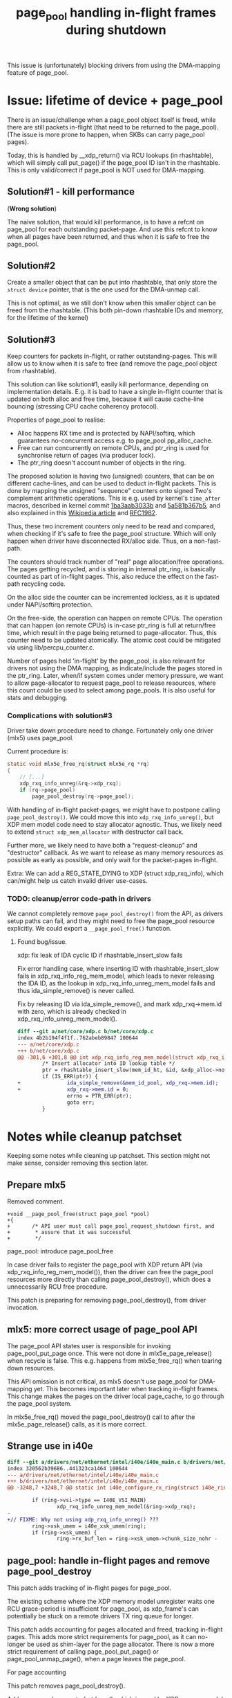 # -*- fill-column: 76; -*-
#+Title: page_pool handling in-flight frames during shutdown
#+OPTIONS: ^:nil

This issue is (unfortunately) blocking drivers from using the DMA-mapping
feature of page_pool.

* Issue: lifetime of device + page_pool

There is an issue/challenge when a page_pool object itself is freed, while
there are still packets in-flight (that need to be returned to the
page_pool). (The issue is more prone to happen, when SKBs can carry
page_pool pages).

Today, this is handled by __xdp_return() via RCU lookups (in rhashtable),
which will simply call put_page() if the page_pool ID isn't in the
rhashtable. This is only valid/correct if page_pool is NOT used for
DMA-mapping.

** Solution#1 - kill performance

(*Wrong solution*)

The naive solution, that would kill performance, is to have a refcnt on
page_pool for each outstanding packet-page. And use this refcnt to know when
all pages have been returned, and thus when it is safe to free the
page_pool.

** Solution#2

Create a smaller object that can be put into rhashtable, that only store the
=struct device= pointer, that is the one used for the DMA-unmap call.

This is not optimal, as we still don't know when this smaller object can be
freed from the rhashtable. (This both pin-down rhashtable IDs and memory,
for the lifetime of the kernel)

** Solution#3

Keep counters for packets in-flight, or rather outstanding-pages. This will
allow us to know when it is safe to free (and remove the page_pool object
from rhashtable).

This solution can like solution#1, easily kill performance, depending on
implementation details. E.g. it is bad to have a single in-flight counter
that is updated on both alloc and free time, because it will cause
cache-line bouncing (stressing CPU cache coherency protocol).

Properties of page_pool to realise:
- Alloc happens RX time and is protected by NAPI/softirq, which guarantees
  no-concurrent access e.g. to page_pool pp_alloc_cache.
- Free can run concurrently on remote CPUs, and ptr_ring is used for
  synchronise return of pages (via producer lock).
- The ptr_ring doesn't account number of objects in the ring.

The proposed solution is having two (unsigned) counters, that can be on
different cache-lines, and can be used to deduct in-flight packets. This is
done by mapping the unsigned "sequence" counters onto signed Two's
complement arithmetic operations. This is e.g. used by kernel's =time_after=
macros, described in kernel commit [[https://git.kernel.org/torvalds/c/1ba3aab3033b][1ba3aab3033b]] and [[https://git.kernel.org/torvalds/c/5a581b367b5][5a581b367b5]], and also
explained in this [[https://en.wikipedia.org/wiki/Serial_number_arithmetic#General_Solution][Wikipedia article]] and [[https://tools.ietf.org/html/rfc1982][RFC1982]].

Thus, these two increment counters only need to be read and compared, when
checking if it's safe to free the page_pool structure. Which will only
happen when driver have disconnected RX/alloc side. Thus, on a
non-fast-path.

The counters should track number of "real" page allocation/free operations.
The pages getting recycled, and is storing in internal ptr_ring, is
basically counted as part of in-flight pages. This, also reduce the effect
on the fast-path recycling code.

On the alloc side the counter can be incremented lockless, as it is updated
under NAPI/softirq protection.

On the free-side, the operation can happen on remote CPUs. The operation
that can happen (on remote CPUs) is in-case ptr_ring is full at return/free
time, which result in the page being returned to page-allocator. Thus, this
counter need to be updated atomically. The atomic cost could be mitigated
via using lib/percpu_counter.c.

Number of pages held 'in-flight' by the page_pool, is also relevant for
drivers not using the DMA mapping, as indicate/include the pages stored in
the ptr_ring. Later, when/if system comes under memory pressure, we want to
allow page-allocator to request page_pool to release resources, where this
count could be used to select among page_pools.  It is also useful for stats
and debugging.

*** Complications with solution#3

Driver take down procedure need to change. Fortunately only one driver
(mlx5) uses page_pool.

Current procedure is:
#+begin_src C
static void mlx5e_free_rq(struct mlx5e_rq *rq)
{
	// [...]
	xdp_rxq_info_unreg(&rq->xdp_rxq);
	if (rq->page_pool)
		page_pool_destroy(rq->page_pool);

#+end_src

With handling of in-flight packet-pages, we might have to postpone calling
=page_pool_destroy()=. We could move this into =xdp_rxq_info_unreg()=, but
XDP mem model code need to stay allocator agnostic. Thus, we likely need to
extend =struct xdp_mem_allocator= with destructor call back.

Further more, we likely need to have both a "request-cleanup" and
"destructor" callback. As we want to release as many memory resources as
possible as early as possible, and only wait for the packet-pages in-flight.

Extra: We can add a REG_STATE_DYING to XDP (struct xdp_rxq_info), which
can/might help us catch invalid driver use-cases.

*** TODO: cleanup/error code-path in drivers

We cannot completely remove =page_pool_destroy()= from the API, as drivers
setup paths can fail, and they might need to free the page_pool resource
explicitly.  We could export a =__page_pool_free()= function.

**** Found bug/issue.

xdp: fix leak of IDA cyclic ID if rhashtable_insert_slow fails

Fix error handling case, where inserting ID with rhashtable_insert_slow
fails in xdp_rxq_info_reg_mem_model, which leads to never releasing the IDA
ID, as the lookup in xdp_rxq_info_unreg_mem_model fails and thus
ida_simple_remove() is never called.

Fix by releasing ID via ida_simple_remove(), and mark xdp_rxq->mem.id with
zero, which is already checked in xdp_rxq_info_unreg_mem_model().

#+begin_src diff
diff --git a/net/core/xdp.c b/net/core/xdp.c
index 4b2b194f4f1f..762abeb89847 100644
--- a/net/core/xdp.c
+++ b/net/core/xdp.c
@@ -301,6 +301,8 @@ int xdp_rxq_info_reg_mem_model(struct xdp_rxq_info *xdp_rxq,
        /* Insert allocator into ID lookup table */
        ptr = rhashtable_insert_slow(mem_id_ht, &id, &xdp_alloc->node);
        if (IS_ERR(ptr)) {
+               ida_simple_remove(&mem_id_pool, xdp_rxq->mem.id);
+               xdp_rxq->mem.id = 0;
                errno = PTR_ERR(ptr);
                goto err;
        }
#+end_src



* Notes while cleanup patchset

Keeping some notes while cleaning up patchset. This section might not make
sense, consider removing this section later.

** Prepare mlx5

Removed comment.
#+begin_example
+void __page_pool_free(struct page_pool *pool)
+{
+       /* API user must call page_pool_request_shutdown first, and
+        * assure that it was successful
+        */
#+end_example

page_pool: introduce page_pool_free

In case driver fails to register the page_pool with XDP return API (via
xdp_rxq_info_reg_mem_model()), then the driver can free the page_pool
resources more directly than calling page_pool_destroy(), which does a
unnecessarily RCU free procedure.

This patch is preparing for removing page_pool_destroy(), from driver
invocation.

** mlx5: more correct usage of page_pool API

The page_pool API states user is responsible for invoking page_pool_put_page
once. This were not done in mlx5e_page_release() when recycle is false. This
e.g. happens from mlx5e_free_rq() when tearing down resources.

This API omission is not critical, as mlx5 doesn't use page_pool for
DMA-mapping yet. This becomes important later when tracking in-flight
frames. This change makes the pages on the driver local page_cache, to go
through the page_pool system.

In mlx5e_free_rq() moved the page_pool_destroy() call to after the
mlx5e_page_release() calls, as it is more correct.


** Strange use in i40e

#+begin_src diff
diff --git a/drivers/net/ethernet/intel/i40e/i40e_main.c b/drivers/net/ethernet/intel/i40e/i40e_main.c
index 320562b39686..441323ca1464 100644
--- a/drivers/net/ethernet/intel/i40e/i40e_main.c
+++ b/drivers/net/ethernet/intel/i40e/i40e_main.c
@@ -3248,7 +3248,7 @@ static int i40e_configure_rx_ring(struct i40e_ring *ring)
 
        if (ring->vsi->type == I40E_VSI_MAIN)
                xdp_rxq_info_unreg_mem_model(&ring->xdp_rxq);
-
+// FIXME: Why not using xdp_rxq_info_unreg() ???
        ring->xsk_umem = i40e_xsk_umem(ring);
        if (ring->xsk_umem) {
                ring->rx_buf_len = ring->xsk_umem->chunk_size_nohr -

#+end_src


** page_pool: handle in-flight pages and remove page_pool_destroy

This patch adds tracking of in-flight pages for page_pool.

The existing scheme where the XDP memory model unregister waits one RCU
grace-period is insufficient for page_pool, as xdp_frame's can potentially
be stuck on a remote drivers TX ring queue for longer.

This patch adds accounting for pages allocated and freed, tracking in-flight
pages. This adds more strict requirements for page_pool, as it can no-longer
be used as shim-layer for the page allocator. There is now a more strict
requirement of calling page_pool_put_page() or page_pool_unmap_page(), when
a page leaves the page_pool.

For page accounting

This patch removes page_pool_destroy().  

Adds page_pool_request_shutdown(), which is used by XDP memory model
unregister.




If a driver implements a local page caching scheme on top of this (like
mlx5) which also cache DMA-mappings, then the in-flight accounting, can be
used for detecting if it leaks DMA mappings.



** Notes for patchset RFCv1-pre-upstream

stg mail --edit-cover --version="RFCv1-pre-upstream" --to meup \
 --to ilias --to toke --to tariq \
 --cc ivan.khoronzhuk@linaro.org --cc grygorii.strashko@ti.com \
 01-net-page_pool-add-helper1..split-page-DMA-issue

Subj: Bugfixes related to page_pool

I've not had time to write a cover-letter...

I wanted to show you the patches, I'm currently working on, which I guess
are blocking the drivers/net/ethernet/ti/ update. I'm running out of time
(as it my birthday today and I have plans), so just dumping these...
not-cleaned up patches.

My notes are here:
 https://github.com/xdp-project/xdp-project/blob/master/areas/mem/page_pool03_shutdown_inflight.org

** Notes for patchset RFCv2-pre-upstream

stg mail --edit-cover --version="RFCv2-pre-upstream" --to meup \
 --to ilias --to toke --to tariq \
 --cc ivan.khoronzhuk@linaro.org --cc grygorii.strashko@ti.com \
 01-net-page_pool-add-helper1..split-page-DMA-issue

Subj: Bugfixes related to page_pool

Just wanted to send out an updated version of the patchset.



* Patchset submission

Reorg order of patches, such that mlx5 and cpumap fixes appear before
introducing in-flight handling. API page_pool_release_page introduced
earlier.

** Cover letter V1

xdp: page_pool fixes and in-flight accounting

This patchset fix page_pool API and users, such that drivers can use it for
DMA-mapping. A number of places exist, where the DMA-mapping would not get
released/unmapped, all these are fixed. This occurs e.g. when an xdp_frame
gets converted to an SKB. As network stack doesn't have any callback for XDP
memory models.

The patchset also address a shutdown race-condition. Today removing a XDP
memory model, based on page_pool, is only delayed one RCU grace period. This
isn't enough as redirected xdp_frames can still be in-flight on different
queues (remote driver TX, cpumap or veth).

We stress that when drivers use page_pool for DMA-mapping, then they MUST
use one packet per page. This might change in the future, but more work lies
ahead, before we can lift this restriction.

This patchset change the page_pool API to be more strict, as in-flight page
accounting is added.

Stg mail command:
#+begin_example
stg mail --edit-cover --version="net-next v1" --to meup \
 --to netdev \
 --to ilias --to toke --to tariq \
 --cc ivan.khoronzhuk@linaro.org --cc grygorii.strashko@ti.com \
 --cc mcroce@redhat.com --cc toshiaki.makita1@gmail.com \
 01-net-page_pool-add-helper1..tracepoint02-page-pool
#+end_example

Message-ID: <156045046024.29115.11802895015973488428.stgit@firesoul>

Link: https://lore.kernel.org/netdev/156045046024.29115.11802895015973488428.stgit@firesoul/

** cpumap issue and fix

Patch-desc: xdp: page_pool related fix to cpumap

When converting an xdp_frame into an SKB, and sending this into the network
stack, then the underlying XDP memory model need to release associated
resources, because the network stack don't have callbacks for XDP memory
models.  The only memory model that needs this is page_pool, when a driver
use the DMA-mapping feature.

Introduce page_pool_release_page(), which basically does the same as
page_pool_unmap_page(). Add xdp_release_frame() as the XDP memory model
interface for calling it, if the memory model match MEM_TYPE_PAGE_POOL, to
save the function call overhead for others. Have cpumap call
xdp_release_frame() before xdp_scrub_frame().

** Patch-desc: mlx5: more strict use of page_pool API

The mlx5 driver is using page_pool, but not for DMA-mapping (currently), and
is a little too relaxed about returning or releasing page resources, as it
is not strictly necessary, when not using DMA-mappings.

As this patchset is working towards tracking page_pool resources, to know
about in-flight frames on shutdown. Then fix places where mlx5 leak
page_pool resource.

In case of dma_mapping_error, when recycle into page_pool.

In mlx5e_free_rq() moved the page_pool_destroy() call to after the
mlx5e_page_release() calls, as it is more correct.

In mlx5e_page_release() when no recycle was requested, then release page
from the page_pool, via page_pool_release_page().

** Patch-desc: xdp: tracking page_pool resources and safe removal

This patch is needed before we can allow drivers to use page_pool for
DMA-mappings. Today with page_pool and XDP return API, it is possible to
remove the page_pool object (from rhashtable), while there are still
in-flight packet-pages. This is safely handled via RCU and failed lookups in
__xdp_return() fallback to call put_page(), when page_pool object is gone.
In-case page is still DMA mapped, this will result in page note getting
correctly DMA unmapped.

To solve this, the page_pool is extended with tracking in-flight pages. And
XDP disconnect system queries page_pool and waits, via workqueue, for all
in-flight pages to be returned.

To avoid killing performance when tracking in-flight pages, the implement
use two (unsigned) counters, that in placed on different cache-lines, and
can be used to deduct in-flight packets. This is done by mapping the
unsigned "sequence" counters onto signed Two's complement arithmetic
operations. This is e.g. used by kernel's time_after macros, described in
kernel commit 1ba3aab3033b and 5a581b367b5, and also explained in RFC1982.

The trick is these two incrementing counters only need to be read and
compared, when checking if it's safe to free the page_pool structure. Which
will only happen when driver have disconnected RX/alloc side. Thus, on a
non-fast-path.

It is chosen that page_pool tracking is also enabled for the non-DMA
use-case, as this can be used for statistics later.

After this patch, using page_pool requires more strict resource "release",
e.g. via page_pool_release_page() that was introduced in this patchset, and
previous patches implement/fix this more strict requirement.

Drivers no-longer call page_pool_destroy(). Drivers already call
xdp_rxq_info_unreg() which call xdp_rxq_info_unreg_mem_model(), which will
attempt to disconnect the mem id, and if attempt fails schedule the
disconnect for later via delayed workqueue.


** Patch-desc: xdp: force mem allocator removal and periodic warning

If bugs exists or are introduced later e.g. by drivers misusing the API,
then we want to warn about the issue, such that developer notice. This patch
will generate a bit of noise in form of periodic pr_warn every 30 seconds.

It is not nice to have this stall warning running forever. Thus, this patch
will (after 120 attempts) force disconnect the mem id (from the rhashtable)
and free the page_pool object. This will cause fallback to the put_page() as
before, which only potentially leak DMA-mappings, if objects are really
stuck for this long. In that unlikely case, a WARN_ONCE should show us the
call stack.



* Tests
** (Established): Test if __xdp_return() can hit no page_pool id issue

First establish if this code can be hit:

#+begin_src diff
diff --git a/net/core/xdp.c b/net/core/xdp.c
index 3d53f9f247e5..6114c80393db 100644
--- a/net/core/xdp.c
+++ b/net/core/xdp.c
@@ -338,6 +338,8 @@ static void __xdp_return(void *data, struct xdp_mem_info *mem, bool napi_direct,
                        napi_direct &= !xdp_return_frame_no_direct();
                        page_pool_put_page(xa->page_pool, page, napi_direct);
                } else {
+                       pr_warn("%s() XXX issue if page_pool(id:%d) use DMA\n",
+                               __func__, mem->id);
                        put_page(page);
                }
                rcu_read_unlock();
#+end_src

The driver mlx5 (in =mlx5e_xdp_set=) reset the NIC-ring "channels", when
changing between XDP and non-XDP mode.

In that case, the mlx5 driver doesn't reuse the page_pool, instead when a XDP
program is attached it "close" and free all the "channels", where
=mlx5e_free_rq= calls =xdp_rxq_info_unreg= as shown by this perf-probe stack
trace:

#+begin_example
xdp_rxq_info  1745 [001]  1529.547422: probe:xdp_rxq_info_unreg_2: (ffffffff8179caa6)
        ffffffff8179caa7 xdp_rxq_info_unreg+0x17 (/boot/vmlinux-5.1.0-bpf-next-page-pool+)
        ffffffffa022d32a mlx5e_free_rq+0x3a ([mlx5_core])
        ffffffffa022f0b2 mlx5e_close_channel+0x22 ([mlx5_core])
        ffffffffa0231486 mlx5e_close_channels+0x26 ([mlx5_core])
        ffffffffa0232ac7 mlx5e_close_locked+0x47 ([mlx5_core])
        ffffffffa0232d4c mlx5e_xdp+0x19c ([mlx5_core])
        ffffffff8176a39c dev_xdp_install+0x3c (/boot/vmlinux-5.1.0-bpf-next-page-pool+)
        ffffffff81788806 do_setlink+0xcd6 (/boot/vmlinux-5.1.0-bpf-next-page-pool+)
        ffffffff81788a10 rtnl_setlink+0xd0 (/boot/vmlinux-5.1.0-bpf-next-page-pool+)
        [...]
#+end_example

And =xdp_rxq_info_reg= is called by =mlx5e_alloc_rq=, but cannot be seen by
(below) call stack as it is inlined in =mlx5e_open_rq=.

#+begin_example
xdp_rxq_info  1806 [000]  1883.326305:     probe:xdp_rxq_info_reg: (ffffffff8179cae0)
        ffffffff8179cae1 xdp_rxq_info_reg+0x1 (/boot/vmlinux-5.1.0-bpf-next-page-pool+)
        ffffffffa022e6e3 mlx5e_open_rq+0x153 ([mlx5_core])
        ffffffffa0231395 mlx5e_open_channels+0xc25 ([mlx5_core])
        ffffffffa023289a mlx5e_open_locked+0x2a ([mlx5_core])
        ffffffffa0232d8a mlx5e_xdp+0x1da ([mlx5_core])
        ffffffff8176a39c dev_xdp_install+0x3c (/boot/vmlinux-5.1.0-bpf-next-page-pool+)
        ffffffff8177663e dev_change_xdp_fd+0xce (/boot/vmlinux-5.1.0-bpf-next-page-pool+)
        ffffffff81788806 do_setlink+0xcd6 (/boot/vmlinux-5.1.0-bpf-next-page-pool+)
        ffffffff81788a10 rtnl_setlink+0xd0 (/boot/vmlinux-5.1.0-bpf-next-page-pool+)
        ffffffff81786da2 rtnetlink_rcv_msg+0x122 (/boot/vmlinux-5.1.0-bpf-next-page-pool+)
        ffffffff817d4157 netlink_rcv_skb+0x37 (/boot/vmlinux-5.1.0-bpf-next-page-pool+)
        ffffffff817d3a49 netlink_unicast+0x169 (/boot/vmlinux-5.1.0-bpf-next-page-pool+)
        ffffffff817d3d71 netlink_sendmsg+0x291 (/boot/vmlinux-5.1.0-bpf-next-page-pool+)
        ffffffff817519b0 sock_sendmsg+0x30 (/boot/vmlinux-5.1.0-bpf-next-page-pool+)
        ffffffff81752eb8 __sys_sendto+0xe8 (/boot/vmlinux-5.1.0-bpf-next-page-pool+)
        ffffffff81752f04 __x64_sys_sendto+0x24 (/boot/vmlinux-5.1.0-bpf-next-page-pool+)
        ffffffff81002252 do_syscall_64+0x42 (/boot/vmlinux-5.1.0-bpf-next-page-pool+)
        ffffffff81a0008c entry_SYSCALL_64+0x7c (/boot/vmlinux-5.1.0-bpf-next-page-pool+)
            7f4d4090e4ed __send+0x1d (/usr/lib64/libc-2.26.so)
                  402332 main+0x422 (/home/jbrouer/kernel-bpf-samples/xdp_rxq_info)
#+end_example

For testing, I used XDP redirect map command:

#+begin_example
sudo ./xdp_redirect_map  $(</sys/class/net/mlx5p1/ifindex) \
                         $(</sys/class/net/ixgbe1/ifindex)
#+end_example

It took a couple of tries. *Confirmed*: The =pr_warn()= was triggered, when XDP
program was stopped, while having a packet generator running. It might have
increased the chance that the ixgbe adaptor was causing resets:

#+begin_example
May 21 16:36:14 broadwell kernel: ixgbe 0000:01:00.1 ixgbe2: initiating reset to clear Tx work after link loss
May 21 16:36:14 broadwell kernel: ixgbe 0000:01:00.1 ixgbe2: Reset adapter
May 21 16:36:15 broadwell kernel: ixgbe 0000:01:00.1 ixgbe2: detected SFP+: 4
May 21 16:36:15 broadwell kernel: ixgbe 0000:01:00.1 ixgbe2: initiating reset to clear Tx work after link loss
May 21 16:36:15 broadwell kernel: XXX mlx5e_free_rq()
May 21 16:36:15 broadwell kernel: XXX mlx5e_free_rq()
May 21 16:36:15 broadwell kernel: XXX mlx5e_free_rq()
May 21 16:36:15 broadwell kernel: XXX mlx5e_free_rq()
May 21 16:36:15 broadwell kernel: XXX mlx5e_free_rq()
May 21 16:36:15 broadwell kernel: XXX mlx5e_free_rq()
May 21 16:36:15 broadwell kernel: mlx5_core 0000:03:00.0 mlx5p1: Link up
May 21 16:36:15 broadwell kernel: ixgbe 0000:01:00.1 ixgbe2: Reset adapter
May 21 16:36:15 broadwell kernel: __xdp_return() XXX issue if page_pool(id:207) use DMA
May 21 16:36:15 broadwell kernel: __xdp_return() XXX issue if page_pool(id:207) use DMA
May 21 16:36:15 broadwell kernel: __xdp_return() XXX issue if page_pool(id:207) use DMA
May 21 16:36:15 broadwell kernel: __xdp_return() XXX issue if page_pool(id:207) use DMA
May 21 16:36:15 broadwell kernel: __xdp_return() XXX issue if page_pool(id:207) use DMA
May 21 16:36:15 broadwell kernel: __xdp_return() XXX issue if page_pool(id:207) use DMA
[...]
May 21 16:36:19 broadwell kernel: __xdp_return() XXX issue if page_pool(id:207) use DMA
May 21 16:36:19 broadwell kernel: __xdp_return() XXX issue if page_pool(id:207) use DMA
May 21 16:36:19 broadwell kernel: __xdp_return() XXX issue if page_pool(id:207) use DMA
May 21 16:36:19 broadwell kernel: ixgbe 0000:01:00.1: removed PHC on ixgbe2
May 21 16:36:19 broadwell kernel: ixgbe 0000:01:00.1 ixgbe2: detected SFP+: 4
May 21 16:36:19 broadwell kernel: ixgbe 0000:01:00.1: Multiqueue Enabled: Rx Queue count = 6, Tx Queue count = 6 XDP Queue count = 0
May 21 16:36:19 broadwell kernel: ixgbe 0000:01:00.1: registered PHC device on ixgbe2
May 21 16:36:19 broadwell kernel: ixgbe 0000:01:00.1 ixgbe2: detected SFP+: 4
May 21 16:36:19 broadwell kernel: ixgbe 0000:01:00.1 ixgbe2: NIC Link is Up 10 Gbps, Flow Control: RX/TX
#+end_example

** Test work-in-progress patch

After fixing mlx5 to call =xdp_rxq_info_unreg(&rq->xdp_rxq)= later and let
the non-recycle path call =page_pool_put_page()=.  The basics work:

#+begin_example
[ 1290.790220] XXX __mem_id_disconnect() id:184
[ 1290.797905] XXX mlx5e_free_rq()
[ 1290.802080] XXX __mem_id_disconnect() id:185
[ 1290.807158] ixgbe 0000:01:00.1 ixgbe2: detected SFP+: 4
[ 1290.813819] ixgbe 0000:01:00.1 ixgbe2: initiating reset to clear Tx work after link loss
[ 1290.814690] XXX mlx5e_free_rq()
[ 1290.827424] XXX __mem_id_disconnect() id:186
[ 1290.832841] XXX __page_pool_safe_to_destroy() inflight:511
[ 1290.839355] XXX xdp_rxq_info_unreg_mem_model() - start page_pool shutdown/destroy id(186)
[ 1290.896866] mlx5_core 0000:03:00.0 mlx5p1: Link up
[ 1291.035127] ixgbe 0000:01:00.1 ixgbe2: Reset adapter
[ 1291.335453] ixgbe 0000:01:00.1 ixgbe2: detected SFP+: 4
[ 1291.587066] ixgbe 0000:01:00.1 ixgbe2: NIC Link is Up 10 Gbps, Flow Control: RX/TX
[ 1291.875054] XXX mem_id_disconnect_defer_retry() id:186 call __mem_id_disconnect again
[ 1291.883661] XXX __mem_id_disconnect() id:186
#+end_example

*Update*: this bug was caused by CPUMAP redirect not calling page_pool_unmap_page():
#+begin_example
[ 7600.046747] XXX mem_id_disconnect_defer_retry() id:121 call __mem_id_disconnect again
[ 7600.064706] XXX __mem_id_disconnect() id:121
[ 7600.070009] XXX page_pool_inflight() inflight:17102512 hold:17103469 released:957
[ 7600.078811] XXX __page_pool_request_shutdown() inflight:17102512
[ 7600.085844] XXX page_pool_inflight() inflight:17102512 hold:17103469 released:957
[ 7600.094627] XXX __page_pool_safe_to_destroy() inflight:17102512
[ 7600.101574] XXX mem_id_disconnect_defer_retry() id:121 call schedule_delayed_work
[ 7601.134756] XXX mem_id_disconnect_defer_retry() id:121 call __mem_id_disconnect again
[ 7601.152716] XXX __mem_id_disconnect() id:121
[ 7601.158024] XXX page_pool_inflight() inflight:17102512 hold:17103469 released:957
[ 7601.166825] XXX __page_pool_request_shutdown() inflight:17102512
[ 7601.173865] XXX page_pool_inflight() inflight:17102512 hold:17103469 released:957
[ 7601.182648] XXX __page_pool_safe_to_destroy() inflight:17102512
#+end_example


** Confused mlx5 doesn't fully use ring-size

Summary (TLDR): There was nothing wrong with the in-flight tracking, it was
just mlx5 driver that only fills it's ring-buffer with page_pool size
minus 64.

The mlx5 driver configures two different ring-sizes depending on if XDP is
used or not. For the XDP case ring-size 1024 is used, and non-XDP 512 is
used.

When debugging, I was seeing (XDP case) only 960 pages "tracked" on a unused
page_pool ring (for non-XDP case 448):
#+begin_example
[  370.223589] XXX page_pool_inflight() inflight:960 hold:960 released:0
[  370.231079] XXX __page_pool_request_shutdown() inflight:960
#+end_example

It turned out that the mlx5 driver refill function =mlx5e_post_rx_mpwqes()=
only refill up-to ring-size minus 64.

#+begin_src diff
@@ -624,7 +624,11 @@ bool mlx5e_post_rx_mpwqes(struct mlx5e_rq *rq)
        mlx5e_poll_ico_cq(&sq->cq, rq);
 
        missing = mlx5_wq_ll_missing(wq) - rq->mpwqe.umr_in_progress;
-
+       pr_warn("XXX DEBUG %s()  missing:%d x64:%d (%ld)\n", __func__,
+               missing, (missing*64), MLX5_MPWRQ_PAGES_PER_WQE); //DEBUG
+// Results first time called:
+// missing:7 x64:448 (64)   <-- non-XDP
+// missing:15 x64:960 (64)  <-- XDP-mode
        if (unlikely(rq->mpwqe.umr_in_progress > rq->mpwqe.umr_last_bulk))
                rq->stats->congst_umr++;
 
@@ -635,7 +639,7 @@ bool mlx5e_post_rx_mpwqes(struct mlx5e_rq *rq)
        head = rq->mpwqe.actual_wq_head;
        i = missing;
        do {
-               if (unlikely(mlx5e_alloc_rx_mpwqe(rq, head)))
+               if (unlikely(mlx5e_alloc_rx_mpwqe(rq, head))) // bulks 64
                        break;
                head = mlx5_wq_ll_get_wqe_next_ix(wq, head);
        } while (--i);
#+end_src

** TCP performance difference with XDP_PASS

Tom Barbette reported that when loading an XDP_PASS program, then TCP flows
were slower and cost more CPU, but only for driver mlx5 (not for e.g. i40e).
(via video link: https://www.youtube.com/watch?v=o5hlJZbN4Tk&feature=youtu.be)

On my system it was even worse, with an XDP_PASS program loaded, and iperf
(6 parallel TCP flows) I would see 100% CPU usage and total 83.3 Gbits/sec.
With non-XDP case, I saw 58% CPU (43% idle) and total 89.7 Gbits/sec

This was kind of hard to root-cause, but I solved it by increasing the TCP
socket size used by the iperf tool, like this:

$ iperf -s --window 4M
------------------------------------------------------------
Server listening on TCP port 5001
TCP window size:  416 KByte (WARNING: requested 4.00 MByte)
------------------------------------------------------------

Given I could reproduce, I took at closer look at perf record/report stats,
and it was actually quite clear that this was related to stalling on getting
pages from the page allocator (function calls top#6 get_page_from_freelist
and free_pcppages_bulk).

Using my tool: ethtool_stats.pl
 https://github.com/netoptimizer/network-testing/blob/master/bin/ethtool_stats.pl

It was clear that the mlx5 driver page-cache was not working:
#+begin_example
Ethtool(mlx5p1  ) stat:     6653761 (   6,653,761) <= rx_cache_busy /sec
Ethtool(mlx5p1  ) stat:     6653732 (   6,653,732) <= rx_cache_full /sec
Ethtool(mlx5p1  ) stat:      669481 (     669,481) <= rx_cache_reuse /sec
Ethtool(mlx5p1  ) stat:           1 (           1) <= rx_congst_umr /sec
Ethtool(mlx5p1  ) stat:     7323230 (   7,323,230) <= rx_csum_unnecessary /sec
Ethtool(mlx5p1  ) stat:        1034 (       1,034) <= rx_discards_phy /sec
Ethtool(mlx5p1  ) stat:     7323230 (   7,323,230) <= rx_packets /sec
Ethtool(mlx5p1  ) stat:     7324244 (   7,324,244) <= rx_packets_phy /sec
#+end_example

While the non-XDP case looked like this:
#+begin_example
Ethtool(mlx5p1  ) stat:      298929 (     298,929) <= rx_cache_busy /sec
Ethtool(mlx5p1  ) stat:      298971 (     298,971) <= rx_cache_full /sec
Ethtool(mlx5p1  ) stat:     3548789 (   3,548,789) <= rx_cache_reuse /sec
Ethtool(mlx5p1  ) stat:     7695476 (   7,695,476) <= rx_csum_complete /sec
Ethtool(mlx5p1  ) stat:     7695476 (   7,695,476) <= rx_packets /sec
Ethtool(mlx5p1  ) stat:     7695169 (   7,695,169) <= rx_packets_phy /sec
Manual consistence calc: 7695476-((3548789*2)+(298971*2)) = -44
#+end_example

With the increased TCP window size, the mlx5 driver cache is working better,
but not optimally, see below. I'm getting 88.0 Gbits/sec with 68% CPU usage.
#+begin_example
Ethtool(mlx5p1  ) stat:      894438 (     894,438) <= rx_cache_busy /sec
Ethtool(mlx5p1  ) stat:      894453 (     894,453) <= rx_cache_full /sec
Ethtool(mlx5p1  ) stat:     6638518 (   6,638,518) <= rx_cache_reuse /sec
Ethtool(mlx5p1  ) stat:           6 (           6) <= rx_congst_umr /sec
Ethtool(mlx5p1  ) stat:     7532983 (   7,532,983) <= rx_csum_unnecessary /sec
Ethtool(mlx5p1  ) stat:         164 (         164) <= rx_discards_phy /sec
Ethtool(mlx5p1  ) stat:     7532983 (   7,532,983) <= rx_packets /sec
Ethtool(mlx5p1  ) stat:     7533193 (   7,533,193) <= rx_packets_phy /sec
Manual consistence calc: 7532983-(6638518+894453) = 12
#+end_example

To understand why this is happening, you first have to know that the
difference is between the two RX-memory modes used by mlx5 for non-XDP vs
XDP. With non-XDP two frames are stored per memory-page, while for XDP only
a single frame per page is used.  The packets available in the RX-rings are
actually the same, as the ring sizes are non-XDP=512 vs. XDP=1024.

I believe, the real issue is that TCP use the SKB->truesize (based on frame
size) for different memory pressure and window calculations, which is why it
solved the issue to increase the window size manually.

Case: XDP_PASS and 6 parallel iperf TCP flows:
#+begin_example
May 31 15:24:23 broadwell kernel: XXX mlx5e_free_rq()
May 31 15:24:23 broadwell kernel: XXX __mem_id_disconnect() id:49
May 31 15:24:23 broadwell kernel: XXX page_pool_inflight() inflight:1136 hold:10665185 released:10664049
May 31 15:24:23 broadwell kernel: XXX __page_pool_request_shutdown() inflight:1136
May 31 15:24:23 broadwell kernel: XXX page_pool_inflight() inflight:0 hold:10665185 released:10665185
May 31 15:24:23 broadwell kernel: XXX mlx5e_free_rq()
May 31 15:24:23 broadwell kernel: XXX __mem_id_disconnect() id:50
May 31 15:24:23 broadwell kernel: XXX page_pool_inflight() inflight:0 hold:10665185 released:10665185
May 31 15:24:23 broadwell kernel: XXX page_pool_inflight() inflight:1039 hold:10766397 released:10765358
May 31 15:24:23 broadwell kernel: XXX __page_pool_request_shutdown() inflight:1039
May 31 15:24:23 broadwell kernel: XXX page_pool_inflight() inflight:0 hold:10766397 released:10766397
May 31 15:24:23 broadwell kernel: XXX mlx5e_free_rq()
May 31 15:24:23 broadwell kernel: XXX __mem_id_disconnect() id:51
May 31 15:24:23 broadwell kernel: XXX page_pool_inflight() inflight:0 hold:10766397 released:10766397
May 31 15:24:23 broadwell kernel: XXX page_pool_inflight() inflight:1109 hold:10648725 released:10647616
May 31 15:24:23 broadwell kernel: XXX __page_pool_request_shutdown() inflight:1109
May 31 15:24:23 broadwell kernel: XXX page_pool_inflight() inflight:0 hold:10648725 released:10648725
May 31 15:24:23 broadwell kernel: XXX mlx5e_free_rq()
May 31 15:24:23 broadwell kernel: XXX page_pool_inflight() inflight:0 hold:10648725 released:10648725
May 31 15:24:23 broadwell kernel: XXX __mem_id_disconnect() id:52
May 31 15:24:23 broadwell kernel: XXX page_pool_inflight() inflight:1104 hold:10770818 released:10769714
May 31 15:24:23 broadwell kernel: XXX __page_pool_request_shutdown() inflight:1104
May 31 15:24:23 broadwell kernel: XXX page_pool_inflight() inflight:0 hold:10770818 released:10770818
May 31 15:24:24 broadwell kernel: XXX mlx5e_free_rq()
May 31 15:24:24 broadwell kernel: XXX __mem_id_disconnect() id:53
May 31 15:24:24 broadwell kernel: XXX page_pool_inflight() inflight:0 hold:10770818 released:10770818
May 31 15:24:24 broadwell kernel: XXX page_pool_inflight() inflight:1132 hold:10635235 released:10634103
May 31 15:24:24 broadwell kernel: XXX __page_pool_request_shutdown() inflight:1132
May 31 15:24:24 broadwell kernel: XXX page_pool_inflight() inflight:0 hold:10635235 released:10635235

$ nstat -n && sleep 1 && nstat
#kernel
IpInReceives                    221138             0.0
IpInDelivers                    221138             0.0
IpOutRequests                   60230              0.0
TcpInSegs                       221136             0.0
TcpOutSegs                      60230              0.0
TcpExtTCPHPHits                 216175             0.0
TcpExtTCPHPAcks                 1                  0.0
TcpExtTCPBacklogCoalesce        4595               0.0
TcpExtTCPBacklogDrop            1                  0.0
TcpExtTCPRcvCoalesce            4270               0.0
TcpExtTCPOFOQueue               87                 0.0
TcpExtTCPWantZeroWindowAdv      215                0.0
TcpExtTCPOrigDataSent           1                  0.0
TcpExtTCPDelivered              1                  0.0
TcpExtTCPAckCompressed          48                 0.0
IpExtInOctets                   10644770764        0.0
IpExtOutOctets                  3132896            0.0
IpExtInNoECTPkts                7357218            0.0
#+end_example

Case: non-XDP and 6 parallel iperf TCP flows:
#+begin_example
May 31 15:24:24 broadwell kernel: XXX mlx5e_alloc_rq() pool_size: 512
May 31 15:24:24 broadwell kernel: XXX mlx5e_alloc_rq() pool_size: 512
May 31 15:24:24 broadwell kernel: mlx5_core 0000:03:00.0 mlx5p1: Link up
[...]
May 31 15:28:58 broadwell kernel: XXX mlx5e_free_rq()
May 31 15:28:58 broadwell kernel: XXX __mem_id_disconnect() id:55
May 31 15:28:58 broadwell kernel: XXX page_pool_inflight() inflight:589 hold:13434 released:12845
May 31 15:28:58 broadwell kernel: XXX __page_pool_request_shutdown() inflight:589
May 31 15:28:58 broadwell kernel: XXX page_pool_inflight() inflight:0 hold:13434 released:13434
May 31 15:28:58 broadwell kernel: XXX mlx5e_free_rq()
May 31 15:28:58 broadwell kernel: XXX __mem_id_disconnect() id:56
May 31 15:28:58 broadwell kernel: XXX page_pool_inflight() inflight:0 hold:13434 released:13434
May 31 15:28:58 broadwell kernel: XXX page_pool_inflight() inflight:514 hold:11891 released:11377
May 31 15:28:58 broadwell kernel: XXX __page_pool_request_shutdown() inflight:514
May 31 15:28:58 broadwell kernel: XXX page_pool_inflight() inflight:0 hold:11891 released:11891
May 31 15:28:58 broadwell kernel: XXX mlx5e_free_rq()
May 31 15:28:58 broadwell kernel: XXX __mem_id_disconnect() id:57
May 31 15:28:58 broadwell kernel: XXX page_pool_inflight() inflight:595 hold:14093 released:13498
May 31 15:28:58 broadwell kernel: XXX __page_pool_request_shutdown() inflight:595
May 31 15:28:58 broadwell kernel: XXX page_pool_inflight() inflight:0 hold:14093 released:14093
May 31 15:28:58 broadwell kernel: XXX page_pool_inflight() inflight:0 hold:11891 released:11891
May 31 15:28:58 broadwell kernel: XXX mlx5e_free_rq()
May 31 15:28:58 broadwell kernel: XXX page_pool_inflight() inflight:0 hold:14093 released:14093
May 31 15:28:58 broadwell kernel: XXX __mem_id_disconnect() id:58
May 31 15:28:58 broadwell kernel: XXX page_pool_inflight() inflight:598 hold:180742 released:180144
May 31 15:28:58 broadwell kernel: XXX __page_pool_request_shutdown() inflight:598
May 31 15:28:58 broadwell kernel: XXX page_pool_inflight() inflight:0 hold:180742 released:180742
May 31 15:28:58 broadwell kernel: XXX mlx5e_free_rq()
May 31 15:28:58 broadwell kernel: XXX __mem_id_disconnect() id:59
May 31 15:28:58 broadwell kernel: XXX page_pool_inflight() inflight:0 hold:180742 released:180742
May 31 15:28:58 broadwell kernel: XXX page_pool_inflight() inflight:608 hold:173294 released:172686
May 31 15:28:58 broadwell kernel: XXX __page_pool_request_shutdown() inflight:608
May 31 15:28:58 broadwell kernel: XXX page_pool_inflight() inflight:0 hold:173294 released:173294

$ nstat -n && sleep 1 && nstat
#kernel
IpInReceives                    286604             0.0
IpInDelivers                    286604             0.0
IpOutRequests                   205151             0.0
TcpInSegs                       286604             0.0
TcpOutSegs                      205147             0.0
TcpExtDelayedACKLost            1                  0.0
TcpExtTCPHPHits                 280054             0.0
TcpExtTCPBacklogCoalesce        5925               0.0
TcpExtTCPDSACKOldSent           1                  0.0
TcpExtTCPRcvCoalesce            5959               0.0
TcpExtTCPWantZeroWindowAdv      2                  0.0
IpExtInOctets                   11276032476        0.0
IpExtOutOctets                  10668956           0.0
IpExtInNoECTPkts                7778473            0.0
#+end_example

** CPUMAP redirect not releasing page_pool pages

*Update*: this bug was caused by CPUMAP redirect not calling page_pool_unmap_page(),
should likely have a page_pool_release_page.

When fixing this, we need to extend XDP return API to handle this "release".

Produced shutdown issue via:
 sudo ./xdp_redirect_cpu --dev mlx5p1 --qsize 64 --cpu 4 --prog xdp_cpu_map0 --sec 3

Netperf TCP_STREAM and meanwhile stop XDP program.
#+begin_example
Jun 04 17:52:10 broadwell kernel: XXX __mem_id_disconnect() id:61
Jun 04 17:52:10 broadwell kernel: XXX page_pool_inflight() inflight:8092173 hold:8093040 released:867
Jun 04 17:52:10 broadwell kernel: XXX __page_pool_request_shutdown() inflight:8092173
Jun 04 17:52:10 broadwell kernel: XXX page_pool_inflight() inflight:8092113 hold:8093040 released:927
Jun 04 17:52:10 broadwell kernel: XXX __page_pool_safe_to_destroy() inflight:8092113
Jun 04 17:52:10 broadwell kernel: XXX __mem_id_disconnect() id:62
Jun 04 17:52:10 broadwell kernel: XXX page_pool_inflight() inflight:0 hold:960 released:960
Jun 04 17:52:10 broadwell kernel: XXX page_pool_inflight() inflight:0 hold:960 released:960
Jun 04 17:52:10 broadwell kernel: XXX __mem_id_disconnect() id:63
Jun 04 17:52:10 broadwell kernel: XXX page_pool_inflight() inflight:0 hold:960 released:960
Jun 04 17:52:10 broadwell kernel: XXX page_pool_inflight() inflight:0 hold:960 released:960
Jun 04 17:52:10 broadwell kernel: XXX page_pool_inflight() inflight:0 hold:960 released:960
Jun 04 17:52:10 broadwell kernel: XXX __mem_id_disconnect() id:64
Jun 04 17:52:10 broadwell kernel: XXX page_pool_inflight() inflight:0 hold:960 released:960
Jun 04 17:52:10 broadwell kernel: XXX page_pool_inflight() inflight:0 hold:960 released:960
Jun 04 17:52:10 broadwell kernel: XXX page_pool_inflight() inflight:0 hold:960 released:960
Jun 04 17:52:10 broadwell kernel: XXX __mem_id_disconnect() id:65
Jun 04 17:52:10 broadwell kernel: XXX page_pool_inflight() inflight:0 hold:960 released:960
Jun 04 17:52:10 broadwell kernel: XXX page_pool_inflight() inflight:0 hold:960 released:960
Jun 04 17:52:10 broadwell kernel: XXX page_pool_inflight() inflight:0 hold:960 released:960
Jun 04 17:52:10 broadwell kernel: XXX __mem_id_disconnect() id:66
Jun 04 17:52:10 broadwell kernel: XXX page_pool_inflight() inflight:0 hold:960 released:960
Jun 04 17:52:10 broadwell kernel: XXX page_pool_inflight() inflight:0 hold:960 released:960
Jun 04 17:52:10 broadwell kernel: XXX page_pool_inflight() inflight:0 hold:960 released:960
Jun 04 17:52:10 broadwell kernel: XXX page_pool_inflight() inflight:0 hold:960 released:960
Jun 04 17:52:10 broadwell kernel: mlx5_core 0000:03:00.0 mlx5p1: Link up
Jun 04 17:52:11 broadwell kernel: XXX mem_id_disconnect_defer_retry() id:61 call __mem_id_disconnect again
Jun 04 17:52:11 broadwell kernel: XXX __mem_id_disconnect() id:61
Jun 04 17:52:11 broadwell kernel: XXX page_pool_inflight() inflight:8092113 hold:8093040 released:927
Jun 04 17:52:11 broadwell kernel: XXX __page_pool_request_shutdown() inflight:8092113
Jun 04 17:52:11 broadwell kernel: XXX page_pool_inflight() inflight:8092113 hold:8093040 released:927
Jun 04 17:52:11 broadwell kernel: XXX __page_pool_safe_to_destroy() inflight:8092113
Jun 04 17:52:12 broadwell kernel: XXX mem_id_disconnect_defer_retry() id:61 call schedule_delayed_work
Jun 04 17:52:12 broadwell kernel: XXX mem_id_disconnect_defer_retry() id:61 call __mem_id_disconnect again
Jun 04 17:52:12 broadwell kernel: XXX __mem_id_disconnect() id:61
Jun 04 17:52:12 broadwell kernel: XXX page_pool_inflight() inflight:8092113 hold:8093040 released:927
Jun 04 17:52:12 broadwell kernel: XXX __page_pool_request_shutdown() inflight:8092113
Jun 04 17:52:12 broadwell kernel: XXX page_pool_inflight() inflight:8092113 hold:8093040 released:927
Jun 04 17:52:12 broadwell kernel: XXX __page_pool_safe_to_destroy() inflight:8092113
Jun 04 17:52:13 broadwell kernel: XXX mem_id_disconnect_defer_retry() id:61 call schedule_delayed_work
Jun 04 17:52:13 broadwell kernel: XXX mem_id_disconnect_defer_retry() id:61 call __mem_id_disconnect again
Jun 04 17:52:13 broadwell kernel: XXX __mem_id_disconnect() id:61
#+end_example

* Tracepoints

I got inspired by proof-reading Brendan Gregg's book on BPF, specifically
the bpftrace tools examples. By adding some tracepoints, we can allow for
debugging and getting stats from page_pool, without adding more kernel code.

** Playing with bpftrace

Can I attach to several XDP tracepoints, and then extract only the first two
struct members, which will be:

#+begin_src C
	TP_STRUCT__entry(
		__field(int, map_id)  or __field(int, prog_id)
		__field(u32, act)
#+end_src

bpftrace -e 'tracepoint:raw_syscalls:sys_enter { @[comm] = count(); }'

bpftrace -e 'tracepoint:xdp:xdp_redirect_map { @[comm] = count(); }'

List avail: bpftrace -lv tracepoint:xdp:xdp_redirect_map
#+begin_example
$ sudo bpftrace -lv tracepoint:xdp:xdp_redirect_map
tracepoint:xdp:xdp_redirect_map
    int prog_id;
    u32 act;
    int ifindex;
    int err;
    int to_ifindex;
    u32 map_id;
    int map_index;
#+end_example

#+begin_src sh
bpftrace -e 'tracepoint:xdp:xdp_redirect_map { @[comm, args->prog_id] = count(); }'
#+end_src

Currently all XDP tracepoints have "act" for XDP action:
#+begin_example
$ sudo bpftrace -e 'tracepoint:xdp:xdp_* { @action[args->act] = count(); }'
Attaching 8 probes...
^C

@action[4]: 9965660
#+end_example

Examples: attach to all map XDP tracepoints:
#+begin_example
sudo bpftrace -e 'tracepoint:xdp:xdp_*map* { @map_id[comm, args->map_id] = count(); }'
Attaching 5 probes...
^C

@map_id[swapper/2, 113]: 1428
@map_id[swapper/0, 113]: 2085
@map_id[ksoftirqd/4, 113]: 2253491
@map_id[ksoftirqd/2, 113]: 25677560
@map_id[ksoftirqd/0, 113]: 29004338
@map_id[ksoftirqd/3, 113]: 31034885
#+end_example

Could not find a native bpftrace way to exit after N seconds, so I used this
shell trick instead:

#+begin_example
sudo bpftrace -e \
 'tracepoint:xdp:xdp_devmap_xmit { @[args->map_id] = @[args->map_id] + args->sent; }' &\
PID=$! ; sleep 10 && sudo kill -SIGINT $PID
#+end_example

Output:
#+begin_example
$ sudo bpftrace -e \
>  'tracepoint:xdp:xdp_devmap_xmit { @[args->map_id] = @[args->map_id] + args->sent; }' &\
> PID=$! ; sleep 10 && sudo kill -SIGINT $PID
[1] 6029
Attaching 1 probe...
[jbrouer@broadwell ~]$ 

@[173]: 144475692

#+end_example

** bpftrace for XDP/page_pool disconnect/shutdown

sudo bpftrace -e  'kprobe:__mem_id_disconnect { @[kstack] = count(); }'

Re-introduce bug in CPUMAP to provoke shutdown/disconnect issue.

#+begin_example
$  sudo bpftrace -e  'kprobe:__mem_id_disconnect { @[kstack] = count(); }'
Attaching 1 probe...
^C

@[
    __mem_id_disconnect+1
    xdp_rxq_info_unreg_mem_model+100
    xdp_rxq_info_unreg+30
    mlx5e_free_rq+132
    mlx5e_close_channel+34
    mlx5e_close_channels+38
    mlx5e_close_locked+71
    mlx5e_xdp+412
    dev_xdp_install+60
    dev_change_xdp_fd+206
    do_setlink+3286
    rtnl_setlink+208
    rtnetlink_rcv_msg+290
    netlink_rcv_skb+55
    netlink_unicast+361
    netlink_sendmsg+657
    sock_sendmsg+48
    __sys_sendto+232
    __x64_sys_sendto+36
    do_syscall_64+66
    entry_SYSCALL_64_after_hwframe+68
]: 6
@[
    __mem_id_disconnect+1
    xdp_rxq_info_unreg_mem_model+100
    xdp_rxq_info_unreg+30
    mlx5e_free_rq+132
    mlx5e_close_channel+34
    mlx5e_close_channels+38
    mlx5e_close_locked+71
    mlx5e_xdp+412
    dev_xdp_install+60
    do_setlink+3286
    rtnl_setlink+208
    rtnetlink_rcv_msg+290
    netlink_rcv_skb+55
    netlink_unicast+361
    netlink_sendmsg+657
    sock_sendmsg+48
    __sys_sendto+232
    __x64_sys_sendto+36
    do_syscall_64+66
    entry_SYSCALL_64_after_hwframe+68
]: 6
@[
    __mem_id_disconnect+1
    mem_id_disconnect_defer_retry+27
    process_one_work+390
    worker_thread+48
    kthread+273
    ret_from_fork+31
]: 121
#+end_example

Coded up a force-shutdown mechanism after 120 attempts:

#+begin_example
Jun 09 13:03:57 broadwell kernel: mlx5_core 0000:03:00.0 mlx5p1: Link up
Jun 09 13:04:28 broadwell kernel: mem_id_disconnect_defer_retry() stalled mem.id=28 shutdown 31 attempts 30 sec
Jun 09 13:04:58 broadwell kernel: mem_id_disconnect_defer_retry() stalled mem.id=28 shutdown 61 attempts 61 sec
Jun 09 13:05:29 broadwell kernel: mem_id_disconnect_defer_retry() stalled mem.id=28 shutdown 91 attempts 92 sec
Jun 09 13:06:00 broadwell kernel: mem_id_disconnect_defer_retry() stalled mem.id=28 shutdown 121 attempts 122 sec
Jun 09 13:06:01 broadwell kernel: ------------[ cut here ]------------
Jun 09 13:06:01 broadwell kernel: Still in-flight pages:10053168 hold:10054146 released:978
Jun 09 13:06:01 broadwell kernel: WARNING: CPU: 1 PID: 0 at net/core/page_pool.c:349 __page_pool_free+0x78/0xc0
Jun 09 13:06:01 broadwell kernel: Modules linked in: xt_CHECKSUM xt_MASQUERADE xt_conntrack ipt_REJECT nf_reject_ipv4 xt_tcpudp tun bridge ip6table_mangle ip6table_nat iptable_mangle iptable_nat nf_nat nf_conntrack nf_defrag_ipv6 nf_defrag_ipv4 ebtable_filter ebtables ip6table_filter ip6_tables iptable_filter bpfilter rpcrdma sunrpc ib_umad rdma_ucm ib_ipoib rdma_cm iw_cm ib_cm mlx5_ib i40iw ib_uverbs ib_core coretemp intel_cstate intel_uncore ftdi_sio intel_rapl_perf pcspkr usbserial i2c_i801 wmi ipmi_si ipmi_devintf ipmi_msghandler acpi_pad pcc_cpufreq sch_fq_codel ip_tables x_tables igb ixgbe i40e mdio mlx5_core ptp nfp i2c_algo_bit i2c_core pps_core hid_generic
Jun 09 13:06:01 broadwell kernel: CPU: 1 PID: 0 Comm: swapper/1 Tainted: G        W         5.2.0-rc1-bpf-next-page-pool+ #171
Jun 09 13:06:01 broadwell kernel: Hardware name: Supermicro Super Server/X10SRi-F, BIOS 2.0a 08/01/2016
Jun 09 13:06:01 broadwell kernel: RIP: 0010:__page_pool_free+0x78/0xc0
Jun 09 13:06:01 broadwell kernel: Code: 4d 85 e4 75 3f 48 89 df e8 65 ff ff ff 84 c0 75 1b 8b 8b 40 05 00 00 48 c7 c7 38 83 16 82 8b 53 20 89 d6 29 ce e8 68 d7 92 ff <0f> 0b 48 8b bb 08 05 00 00 e8 0a db a7 ff 48 89 df 5b 5d 41 5c e9
Jun 09 13:06:01 broadwell kernel: RSP: 0018:ffffc9000003eee8 EFLAGS: 00010296
Jun 09 13:06:01 broadwell kernel: RAX: 0000000000000039 RBX: ffff88882a376000 RCX: 0000000000000000
Jun 09 13:06:01 broadwell kernel: RDX: 0000000000000039 RSI: ffffffff82a64fd9 RDI: ffffffff82a62b6c
Jun 09 13:06:01 broadwell kernel: RBP: ffff88882a3764c8 R08: ffffffff82a64fa0 R09: 0000000000028cc0
Jun 09 13:06:01 broadwell kernel: R10: ffffc9000003ef40 R11: 0000000080000001 R12: 0000000000000000
Jun 09 13:06:01 broadwell kernel: R13: 0000000000000202 R14: 0000000000000009 R15: 0000000000000000
Jun 09 13:06:01 broadwell kernel: FS:  0000000000000000(0000) GS:ffff88885c640000(0000) knlGS:0000000000000000
Jun 09 13:06:01 broadwell kernel: CS:  0010 DS: 0000 ES: 0000 CR0: 0000000080050033
Jun 09 13:06:01 broadwell kernel: CR2: 00007f54c1822000 CR3: 000000087f20a006 CR4: 00000000003606e0
Jun 09 13:06:01 broadwell kernel: DR0: 0000000000000000 DR1: 0000000000000000 DR2: 0000000000000000
Jun 09 13:06:01 broadwell kernel: DR3: 0000000000000000 DR6: 00000000fffe0ff0 DR7: 0000000000000400
Jun 09 13:06:01 broadwell kernel: Call Trace:
Jun 09 13:06:01 broadwell kernel:  <IRQ>
Jun 09 13:06:01 broadwell kernel:  __xdp_mem_allocator_rcu_free+0x4d/0x50
Jun 09 13:06:01 broadwell kernel:  rcu_core+0x2c4/0x4d0
Jun 09 13:06:01 broadwell kernel:  __do_softirq+0xdd/0x323
Jun 09 13:06:01 broadwell kernel:  irq_exit+0xb6/0xc0
Jun 09 13:06:01 broadwell kernel:  smp_apic_timer_interrupt+0x68/0x150
Jun 09 13:06:01 broadwell kernel:  apic_timer_interrupt+0xf/0x20
Jun 09 13:06:01 broadwell kernel:  </IRQ>
Jun 09 13:06:01 broadwell kernel: RIP: 0010:cpuidle_enter_state+0xad/0x420
Jun 09 13:06:01 broadwell kernel: Code: c4 0f 1f 44 00 00 31 ff e8 30 37 9d ff 80 7c 24 0b 00 74 12 9c 58 f6 c4 02 0f 85 40 03 00 00 31 ff e8 07 4e a2 ff fb 45 85 ed <0f> 88 0e 03 00 00 4c 2b 24 24 49 63 f5 48 ba cf f7 53 e3 a5 9b c4
Jun 09 13:06:01 broadwell kernel: RSP: 0018:ffffc900031ebe98 EFLAGS: 00000202 ORIG_RAX: ffffffffffffff13
Jun 09 13:06:01 broadwell kernel: RAX: ffff88885c669440 RBX: ffffffff82316920 RCX: 000000000000001f
Jun 09 13:06:01 broadwell kernel: RDX: 0000005e14cbccaf RSI: 00000000238e3c20 RDI: 0000000000000000
Jun 09 13:06:01 broadwell kernel: RBP: ffff88885c672500 R08: 0000000000000002 R09: 0000000000028cc0
Jun 09 13:06:01 broadwell kernel: R10: ffffc900031ebe78 R11: 0000000000000356 R12: 0000005e14cbccaf
Jun 09 13:06:01 broadwell kernel: R13: 0000000000000004 R14: 0000000000000004 R15: 0000000000000000
Jun 09 13:06:01 broadwell kernel:  ? cpuidle_enter_state+0x90/0x420
Jun 09 13:06:01 broadwell kernel:  cpuidle_enter+0x29/0x40
Jun 09 13:06:01 broadwell kernel:  do_idle+0x1a1/0x1e0
Jun 09 13:06:01 broadwell kernel:  cpu_startup_entry+0x19/0x20
Jun 09 13:06:01 broadwell kernel:  start_secondary+0x10f/0x140
Jun 09 13:06:01 broadwell kernel:  secondary_startup_64+0xa4/0xb0
Jun 09 13:06:01 broadwell kernel: ---[ end trace c381db20c024d417 ]---
#+end_example

** Adding tracepoints for xdp mem_disconnect

When adding a tracepoint, consider if a kprobe could serve the same purpose.

As shown above we can use kprobes via =kprobe:__mem_id_disconnect=, but info
is lacking info 'safe_to_remove' and 'force' event.

More importantly we want a stable pointer to =struct xdp_mem_allocator=,
just before it's scheduled for RCU removal.

Adding tracepoint xdp:mem_disconnect

Base tests for it tracepoint exists:
#+begin_example
 perf record -e xdp:mem_disconnect
 sudo bpftrace -e 'tracepoint:xdp:mem_disconnect { @[comm] = count(); }'
#+end_example

Question: can we extract =xa->allocator= info ?

First need to mount kernel source:
#+begin_example
sshfs -o allow_other 192.168.42.3:git/kernel/bpf-next ~/git/kernel/bpf-next
#+end_example

sudo bpftrace -e 'tracepoint:xdp:mem_disconnect { @[comm] = count(); }'

More advanced fails:
#+begin_example
sudo bpftrace -e 'tracepoint:xdp:mem_disconnect { @[comm] = args->xa->mem.id; }'
Unknown struct/union: 'const struct xdp_mem_allocator'
#+end_example

sudo bpftrace -e 'tracepoint:xdp:mem_disconnect { $a = args->xa; }'

If we manually define =struct xdp_mem_allocator= (and =struct xdp_mem_info=)
inside the bpftrace script, and manually type-cast, then it works. Behind
the scenes bpftrace will do =bpf_probe_read= to extract the info from kernel
memory.

#+begin_src C
#!/usr/bin/bpftrace
#include <linux/types.h>

struct xdp_mem_info {
	u32 type; /* enum xdp_mem_type, but known size type */
	u32 id;
};

struct xdp_mem_allocator {
	struct xdp_mem_info mem;
	union {
		void *allocator;
		struct page_pool *page_pool;
		struct zero_copy_allocator *zc_alloc;
	};
	int disconnect_cnt;
	unsigned long defer_start;
	//struct rhash_head node;
	//struct rcu_head rcu;
	//struct delayed_work defer_wq;
	//unsigned long defer_warn;
};

tracepoint:xdp:mem_disconnect {
	$xa = (struct xdp_mem_allocator *)args->xa;
	$cntA = args->disconnect_cnt;
	//$cntB = $xa->disconnect_cnt;

	/* Extract mem.id in two different ways */
	$idA = args->mem_id;
	$idB = $xa->mem.id;

	if ($cntA > 1) {
		printf("%s: mem.id=%d re-scheduled", probe, $idA);
	}

	if (args->force == 1) {
		printf("%s: mem.id=%d FORCE shutdown", probe, $idA);
	}

	$page_pool = args->allocator;
	// $page_pool = $xa->allocator;
	@memid_to_page_pool[$idA] = $page_pool;

	time();
	printf("%s: mem.id-A:%d B:%d 0x%lX\n", probe, $idA, $idB, $page_pool);
}
#+end_src

*** Adding tracepoint for xdp mem_connect

Also add a tracepoint called =xdp:mem_connect= to pickup ifindex.

*** Patch desc for adding xdp tracepoints

xdp: add tracepoints for XDP mem

These tracepoints make it easier to troubleshoot XDP mem id disconnect
and deferred shutdown procedure.

The xdp:mem_disconnect tracepoint cannot be replaced via kprobe. It is
placed at the last stable place for the pointer to struct xdp_mem_allocator,
just before it's scheduled for RCU removal. It also extract info on
'safe_to_remove' and 'force'.

Detailed info about in-flight pages is not available at this layer. The next
patch will added tracepoints needed at the page_pool layer for this.

** Adding tracepoints for page_pool

*** Patch desc: page_pool: add tracepoints for page_pool details need by XDP

The xdp tracepoints for mem id disconnect don't carry information about, why
it was not safe_to_remove.  The tracepoint page_pool:page_pool_inflight in
this patch can be used for extract this info for further debugging.

This patchset also adds tracepoint for the pages_state_* release/hold
transitions, including a pointer to the page.  This can be used for stats
about in-flight pages, or used to debug page leakage via keeping track of
page pointer and combining this with kprobe for __put_page().



* bpftrace notes

** Compile notes

I want build, but install in /usr/local/stow/

#+begin_src sh
mkdir build
cd build
cmake -DCMAKE_INSTALL_PREFIX=/usr/local/stow/bpftrace-git01 ..
make -j 4
make install
-- Installing: /usr/local/stow/bpftrace-git01/bin/bpftrace
#+end_src

Use stow to enable/disable using this version:

#+begin_src sh
cd /usr/local/stow/
sudo stow    bpftrace-git01/
sudo stow -D bpftrace-git01/
#+end_src

